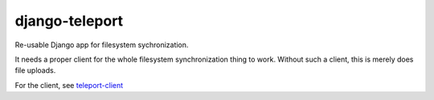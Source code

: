 django-teleport
===============

Re-usable Django app for filesystem sychronization.

It needs a proper client for the whole filesystem synchronization thing to work. Without such a client, this is merely does file uploads.

For the client, see teleport-client_

.. _teleport-client: https://github.com/dash1291/teleport-client